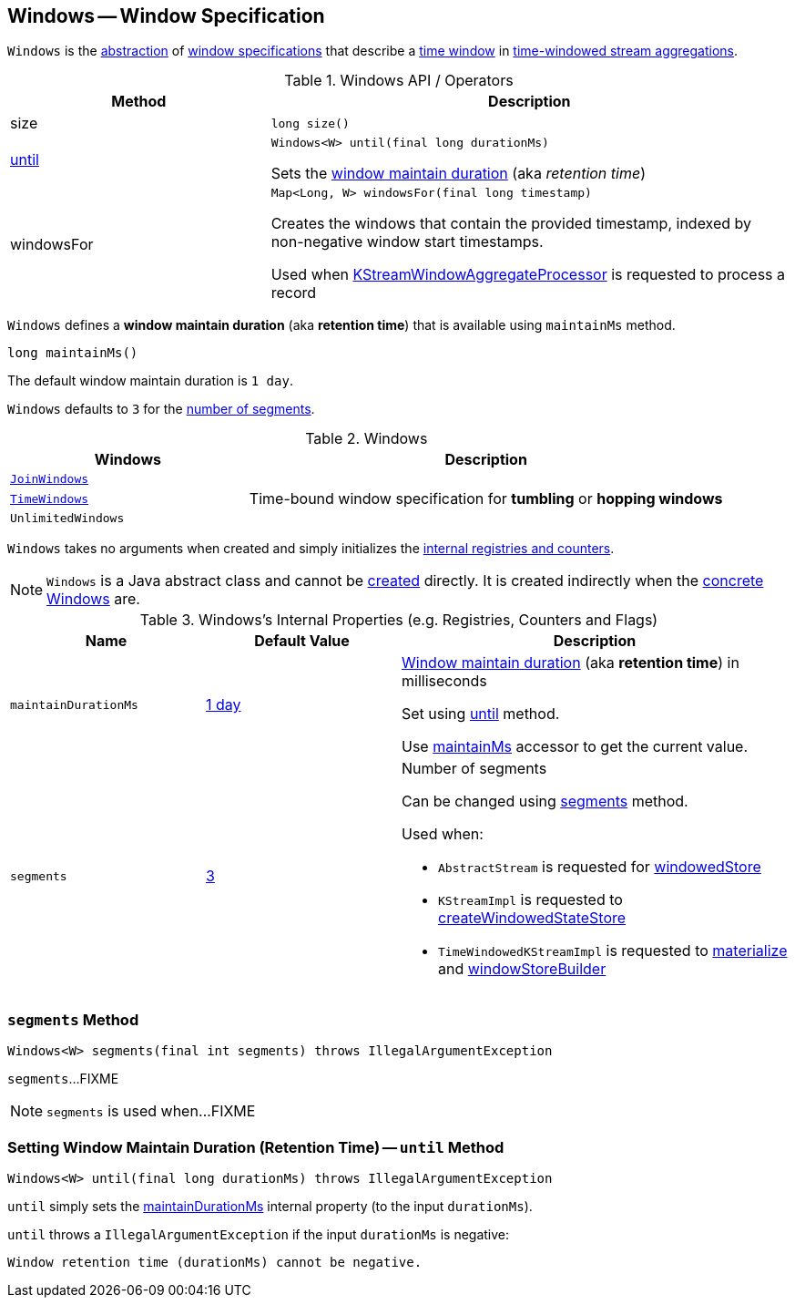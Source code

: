 == [[Windows]] Windows -- Window Specification

`Windows` is the <<contract, abstraction>> of <<extensions, window specifications>> that describe a <<kafka-streams-Window.adoc#, time window>> in <<kafka-streams-TimeWindowedKStream.adoc#, time-windowed stream aggregations>>.

[[contract]]
.Windows API / Operators
[cols="1,2",options="header",width="100%"]
|===
| Method
| Description

| size
a| [[size]]

[source, java]
----
long size()
----

| <<until-detailed, until>>
a| [[until]]

[source, java]
----
Windows<W> until(final long durationMs)
----

Sets the <<maintainDurationMs, window maintain duration>> (aka _retention time_)

| windowsFor
a| [[windowsFor]]

[source, java]
----
Map<Long, W> windowsFor(final long timestamp)
----

Creates the windows that contain the provided timestamp, indexed by non-negative window start timestamps.

Used when <<kafka-streams-internals-KStreamWindowAggregateProcessor.adoc#process, KStreamWindowAggregateProcessor>> is requested to process a record
|===

[[maintainMs]]
[[DEFAULT_MAINTAIN_DURATION_MS]]
[[window-maintain-duration]]
`Windows` defines a *window maintain duration* (aka *retention time*) that is available using `maintainMs` method.

[source, java]
----
long maintainMs()
----

The default window maintain duration is `1 day`.

[[DEFAULT_NUM_SEGMENTS]]
`Windows` defaults to `3` for the <<segments, number of segments>>.

[[extensions]]
.Windows
[cols="1m,2",options="header",width="100%"]
|===
| Windows
| Description

| <<kafka-streams-JoinWindows.adoc#, JoinWindows>>
| [[JoinWindows]]

| <<kafka-streams-TimeWindows.adoc#, TimeWindows>>
| [[TimeWindows]] Time-bound window specification for *tumbling* or *hopping windows*

| UnlimitedWindows
| [[UnlimitedWindows]]
|===

[[creating-instance]]
`Windows` takes no arguments when created and simply initializes the <<internal-registries, internal registries and counters>>.

NOTE: `Windows` is a Java abstract class and cannot be <<creating-instance, created>> directly. It is created indirectly when the <<extensions, concrete Windows>> are.

[[internal-registries]]
.Windows's Internal Properties (e.g. Registries, Counters and Flags)
[cols="1m,1,2",options="header",width="100%"]
|===
| Name
| Default Value
| Description

| maintainDurationMs
| <<DEFAULT_MAINTAIN_DURATION_MS, 1 day>>
| [[maintainDurationMs]] <<window-maintain-duration, Window maintain duration>> (aka *retention time*) in milliseconds

Set using <<until, until>> method.

Use <<maintainMs, maintainMs>> accessor to get the current value.

| segments
| <<DEFAULT_NUM_SEGMENTS, 3>>
a| [[segments]] Number of segments

Can be changed using <<segments, segments>> method.

Used when:

* `AbstractStream` is requested for link:kafka-streams-AbstractStream.adoc#windowedStore[windowedStore]

* `KStreamImpl` is requested to link:kafka-streams-internals-KStreamImpl.adoc#createWindowedStateStore[createWindowedStateStore]

* `TimeWindowedKStreamImpl` is requested to link:kafka-streams-TimeWindowedKStreamImpl.adoc#materialize[materialize] and link:kafka-streams-TimeWindowedKStreamImpl.adoc#windowStoreBuilder[windowStoreBuilder]
|===

=== [[segments]] `segments` Method

[source, java]
----
Windows<W> segments(final int segments) throws IllegalArgumentException
----

`segments`...FIXME

NOTE: `segments` is used when...FIXME

=== [[until-detailed]] Setting Window Maintain Duration (Retention Time) -- `until` Method

[source, java]
----
Windows<W> until(final long durationMs) throws IllegalArgumentException
----

`until` simply sets the <<maintainDurationMs, maintainDurationMs>> internal property (to the input `durationMs`).

`until` throws a `IllegalArgumentException` if the input `durationMs` is negative:

```
Window retention time (durationMs) cannot be negative.
```
